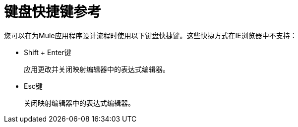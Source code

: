= 键盘快捷键参考

您可以在为Mule应用程序设计流程时使用以下键盘快捷键。这些快捷方式在IE浏览器中不支持：

*  Shift + Enter键
+
应用更改并关闭映射编辑器中的表达式编辑器。
+
*  Esc键
+
关闭映射编辑器中的表达式编辑器。

